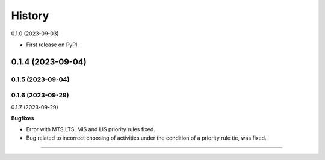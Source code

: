 =======
History
=======

0.1.0 (2023-09-03)

* First release on PyPI.

+++++++++++++++++++
0.1.4 (2023-09-04)
+++++++++++++++++++
0.1.5 (2023-09-04)
+++++++++++++++++++
0.1.6 (2023-09-29)
+++++++++++++++++++
0.1.7 (2023-09-29)

**Bugfixes**

- Error with MTS,LTS, MIS and LIS priority rules fixed.
- Bug related to incorrect choosing of activities under the condition of a priority rule tie, was fixed.

------------------


